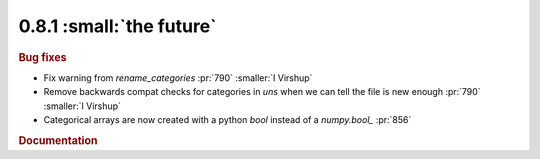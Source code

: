 0.8.1 :small:`the future`
~~~~~~~~~~~~~~~~~~~~~~~~~

.. rubric:: Bug fixes

* Fix warning from `rename_categories` :pr:`790` :smaller:`I Virshup`
* Remove backwards compat checks for categories in `uns` when we can tell the file is new enough :pr:`790` :smaller:`I Virshup`
* Categorical arrays are now created with a python `bool` instead of a `numpy.bool_` :pr:`856`

.. rubric:: Documentation
